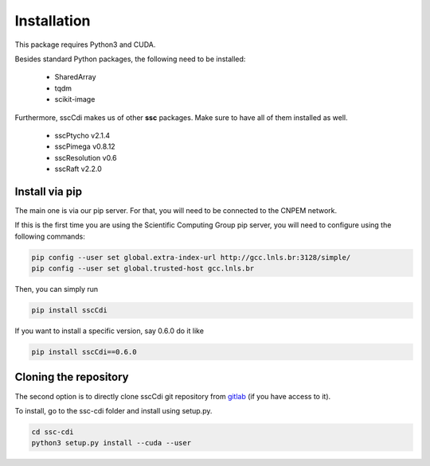 Installation
=============

This package requires Python3 and CUDA.

Besides standard Python packages, the following need to be installed:

    - SharedArray
    - tqdm
    - scikit-image

Furthermore, sscCdi makes us of other **ssc** packages. Make sure to have all of them installed as well.

    - sscPtycho v2.1.4
    - sscPimega v0.8.12
    - sscResolution v0.6
    - sscRaft v2.2.0


Install via pip
**********************

The main one is via our pip server.  For that, you will need to be connected to the CNPEM network.

If this is the first time you are using the Scientific Computing Group pip server, you will need to configure using the following commands:

.. code-block:: bash

    pip config --user set global.extra-index-url http://gcc.lnls.br:3128/simple/
    pip config --user set global.trusted-host gcc.lnls.br


Then, you can simply run

.. code-block:: bash

    pip install sscCdi

If you want to install a specific version, say 0.6.0 do it like

.. code-block:: bash

    pip install sscCdi==0.6.0

Cloning the repository
**********************

The second option is to directly clone sscCdi git repository from `gitlab <https://gitlab.cnpem.br/GCC/ssc-cdi.git>`_ (if you have access to it). 

To install, go to the ssc-cdi folder and install using setup.py.


.. code-block:: bash

    cd ssc-cdi
    python3 setup.py install --cuda --user
